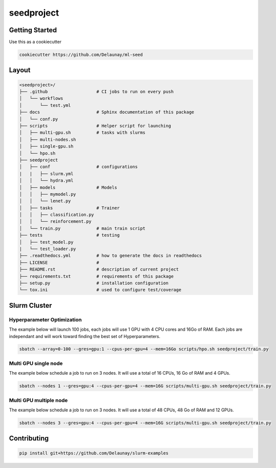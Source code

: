seedproject
=============================

.. image:: https://readthedocs.org/projects/ml-repo-example/badge/?version=latest
   :target: https://ml-repo-example.readthedocs.io/en/latest/?badge=latest
   :alt: Documentation Status


.. image:: https://github.com/Delaunay/slurm-examples/actions/workflows/style.yml/badge.svg
   :target: https://github.com/Delaunay/slurm-examples/actions/workflows/style.yml
   :alt: Style
      

.. image:: https://github.com/Delaunay/slurm-examples/actions/workflows/test.yml/badge.svg
   :target: https://github.com/Delaunay/slurm-examples/actions/workflows/test.yml
   :alt: Tests
      

.. image:: https://codecov.io/gh/Delaunay/slurm-examples/branch/main/graph/badge.svg?token=ELkrYgJ9kI
   :target: https://codecov.io/gh/Delaunay/slurm-examples
   :alt: Coverage


Getting Started
~~~~~~~~~~~~~~~

Use this as a cookiecutter

.. code-block:: bash

   cookiecutter https://github.com/Delaunay/ml-seed


Layout
~~~~~~

.. code-block:: none

   <seedproject>/
   ├── .github                   # CI jobs to run on every push
   │   └── workflows
   │       └── test.yml
   ├── docs                      # Sphinx documentation of this package
   │   └── conf.py               
   ├── scripts                   # Helper script for launching
   │   ├── multi-gpu.sh          # tasks with slurms
   │   ├── multi-nodes.sh
   │   ├── single-gpu.sh
   │   └── hpo.sh
   ├── seedproject
   │   ├── conf                  # configurations
   |   |   ├── slurm.yml          
   │   │   └── hydra.yml           
   │   ├── models                # Models
   │   │   ├── mymodel.py        
   │   │   └── lenet.py          
   │   ├── tasks                 # Trainer 
   │   │   ├── classification.py 
   │   │   └── reinforcement.py  
   │   └── train.py              # main train script
   ├── tests                     # testing
   │   ├── test_model.py 
   |   └── test_loader.py
   ├── .readthedocs.yml          # how to generate the docs in readthedocs
   ├── LICENSE                   # 
   ├── README.rst                # description of current project
   ├── requirements.txt          # requirements of this package
   ├── setup.py                  # installation configuration
   └── tox.ini                   # used to configure test/coverage


Slurm Cluster
~~~~~~~~~~~~~

Hyperparameter Optimization
^^^^^^^^^^^^^^^^^^^^^^^^^^^^

The example below will launch 100 jobs, each jobs will use 1 GPU with 4 CPU cores and 16Go of RAM.
Each jobs are independant and will work toward finding the best set of Hyperparameters.

.. code-block:: bash

   sbatch --array=0-100 --gres=gpu:1 --cpus-per-gpu=4 --mem=16Go scripts/hpo.sh seedproject/train.py


Multi GPU single node
^^^^^^^^^^^^^^^^^^^^^^^^^^^^

The example below schedule a job to run on 3 nodes.
It will use a total of 16 CPUs, 16 Go of RAM and 4 GPUs.

.. code-block:: bash

   sbatch --nodes 1 --gres=gpu:4 --cpus-per-gpu=4 --mem=16G scripts/multi-gpu.sh seedproject/train.py


Multi GPU multiple node
^^^^^^^^^^^^^^^^^^^^^^^^^^^^

The example below schedule a job to run on 3 nodes.
It will use a total of 48 CPUs, 48 Go of RAM and 12 GPUs.

.. code-block:: bash

   sbatch --nodes 3 --gres=gpu:4 --cpus-per-gpu=4 --mem=16G scripts/multi-gpu.sh seedproject/train.py


Contributing
~~~~~~~~~~~~

.. code-block:: bash

   pip install git+https://github.com/Delaunay/slurm-examples

